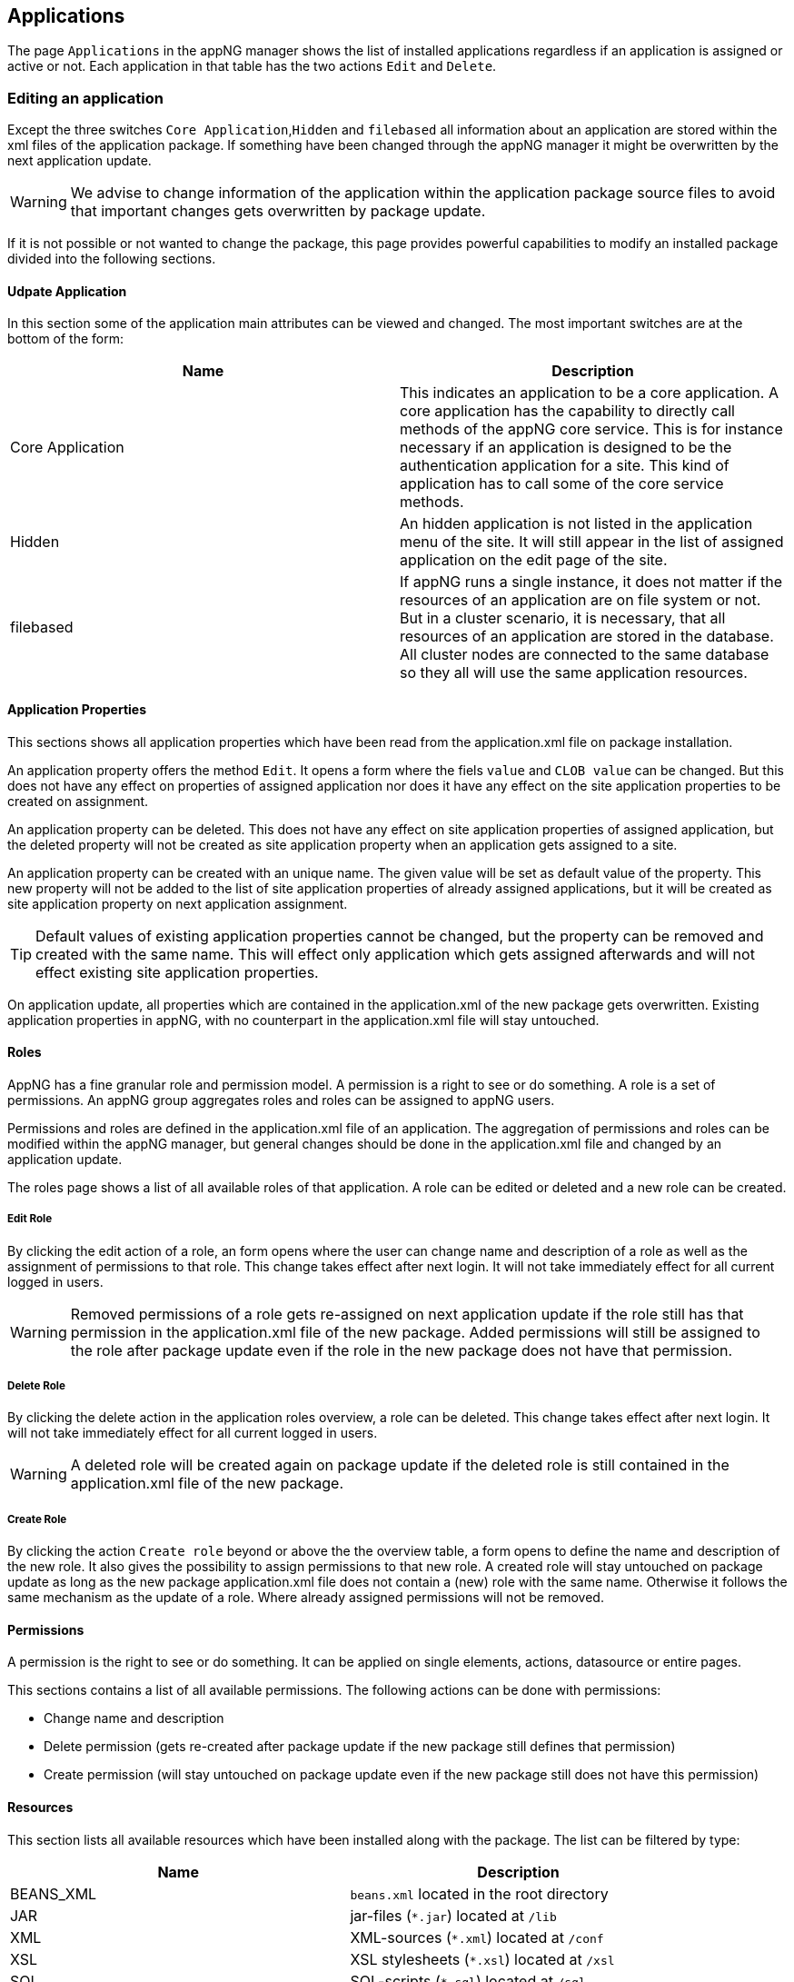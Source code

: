
== Applications
The page `Applications` in the appNG manager shows the list of installed applications regardless if an application is assigned or active or not. Each application in that table has the two actions `Edit` and `Delete`.

=== Editing an application
Except the three switches `Core Application`,`Hidden` and `filebased` all information about an application are stored within the xml files of the application package. If something have been changed through the appNG manager it might be overwritten by the next application update.

[WARNING]
====
We advise to change information of the application within the application package source files to avoid that important changes gets overwritten by package update.
====

If it is not possible or not wanted to change the package, this page provides powerful capabilities to modify an installed package divided into the following sections.

==== Udpate Application
In this section some of the application main attributes can be viewed and changed. The most important switches are at the bottom of the form:


[width="100%",options="header"]
|====================
| Name | Description
| Core Application | This indicates an application to be a core application. A core application has the capability to directly call methods of the appNG core service. This is for instance necessary if an application is designed to be the authentication application for a site. This kind of application has to call some of the core service methods.
| Hidden | An hidden application is not listed in the application menu of the site. It will still appear in the list of assigned application on the edit page of the site.
| filebased | If appNG runs a single instance, it does not matter if the resources of an application are on file system or not. But in a cluster scenario, it is necessary, that all resources of an application are stored in the database. All cluster nodes are connected to the same database so they all will use the same application resources.
|====================



==== Application Properties
This sections shows all application properties which have been read from the application.xml file on package installation.

An application property offers the method `Edit`. It opens a form where the fiels `value` and `CLOB value` can be changed. But this does not have any effect on properties of assigned application nor does it have any effect on the site application properties to be created on assignment.

An application property can be deleted. This does not have any effect on site application properties of  assigned application, but the deleted property will not be created as site application property when an application gets assigned to a site.

An application property can be created with an unique name. The given value will be set as default value of the property. This new property will not be added to the list of site application properties of already assigned applications, but it will be created as site application property on next application assignment.

[TIP]
====
Default values of existing application properties cannot be changed, but the property can be removed and created with the same name. This will effect only application which gets assigned afterwards and will not effect existing site application properties.
====

On application update, all properties which are contained in the application.xml of the new package gets overwritten. Existing application properties in appNG, with no counterpart in the application.xml file will stay untouched.

==== Roles
AppNG has a fine granular role and permission model. A permission is a right to see or do something. A role is a set of permissions. An appNG group aggregates roles and roles can be assigned  to appNG users.

Permissions and roles are defined in the application.xml file of an application. The aggregation of permissions and roles can be modified within the appNG manager, but general changes should be done in the application.xml file and changed by an application update.

The roles page shows a list of all available roles of that application. A role can be edited or deleted and a new role can be created.

===== Edit Role
By clicking the edit action of a role, an form opens where the user can change name and description of a role as well as the assignment of permissions to that role. This change takes effect after next login. It will not take immediately effect for all current logged in users.
[WARNING]
====
Removed permissions of a role gets re-assigned on next application update if the role still has that permission in the application.xml file of the new package. Added permissions will still be assigned to the role after package update even if the role in the new package does not have that permission.
====

===== Delete Role
By clicking the delete action in the application roles overview, a role can be deleted. This change takes effect after next login. It will not take immediately effect for all current logged in users.
[WARNING]
====
A deleted role will be created again on package update if the deleted role is still contained in the application.xml file of the new package.
====

===== Create Role
By clicking the action `Create role` beyond or above the the overview table, a form opens to define the name and description of the new role. It also gives the possibility to assign permissions to that new role.
A created role will stay untouched on package update as long as the new package application.xml file does not contain a (new) role with the same name. Otherwise it follows the same mechanism as the update of a role. Where already assigned permissions will not be removed.

==== Permissions
A permission is the right to see or do something. It can be applied on single elements, actions, datasource or entire pages.

This sections contains a list of all available permissions. The following actions can be done with permissions:

* Change name and description
* Delete permission (gets re-created after package update if the new package still defines that permission)
* Create permission (will stay untouched on package update even if the new package still does not have this permission)

==== Resources
This section lists all available resources which have been installed along with the package. The list can be filtered by type:

[width="100%",options="header"]
|====================
| Name  | Description
| BEANS_XML |  `beans.xml` located in the root directory
| JAR |  jar-files (`*.jar`) located at `/lib`
| XML |  XML-sources (`*.xml`) located at `/conf`
| XSL |  XSL stylesheets (`*.xsl`) located at `/xsl`
| SQL |  SQL-scripts (`*.sql`) located at `/sql`
| TPL |  custom (non-XSL) template resources
| RESOURCE | custom resources, such as .js, .css, .jpg, .png
| DICTIONARY | dictionaries (`*.properties`) located at `/dictionary`
| APPLICATION | `application-info.xml` located in the root directory
| ASSET | Not supported yet
|====================

Each element in the list can be deleted even if this would lead to the situation where the application cannot startup anymore. All text files can be edited. This maybe is useful to change some bean definition of the application or to change or add entries in the dictionary. New Resources can be added. Can be used to add another dictionary to support another language.

[WARNING]
====
All resources getting removed and re-created on package update. That means, all changes done in this resources and all additionally created resources are gone after package update if the new package does not contain the changes or the new resources.
====

//==== Dictionary


=== Deleting an application
The application overview provides an action per application to delete the application. After confirming to delete the application the following actions are done:

* remove the application assignment from inactive sites
* delete roles
* delete permissions
* delete resources
* delete properties

An application assigned to an active site cannot be removed.


== Templates
Templates are a special kind of package. Templates can be installed or removed. It is not possible to edit or change an installed package. A template is not assigned to a site. A site defines the template to be used for all applications of that site in the edit site form.

=== Deleting a template
In the template overview, a site entry contains the action to delete the template. All resources of the template gets removed on deletion. A template cannot be removed if it is in use by any site no matter if active or not.
